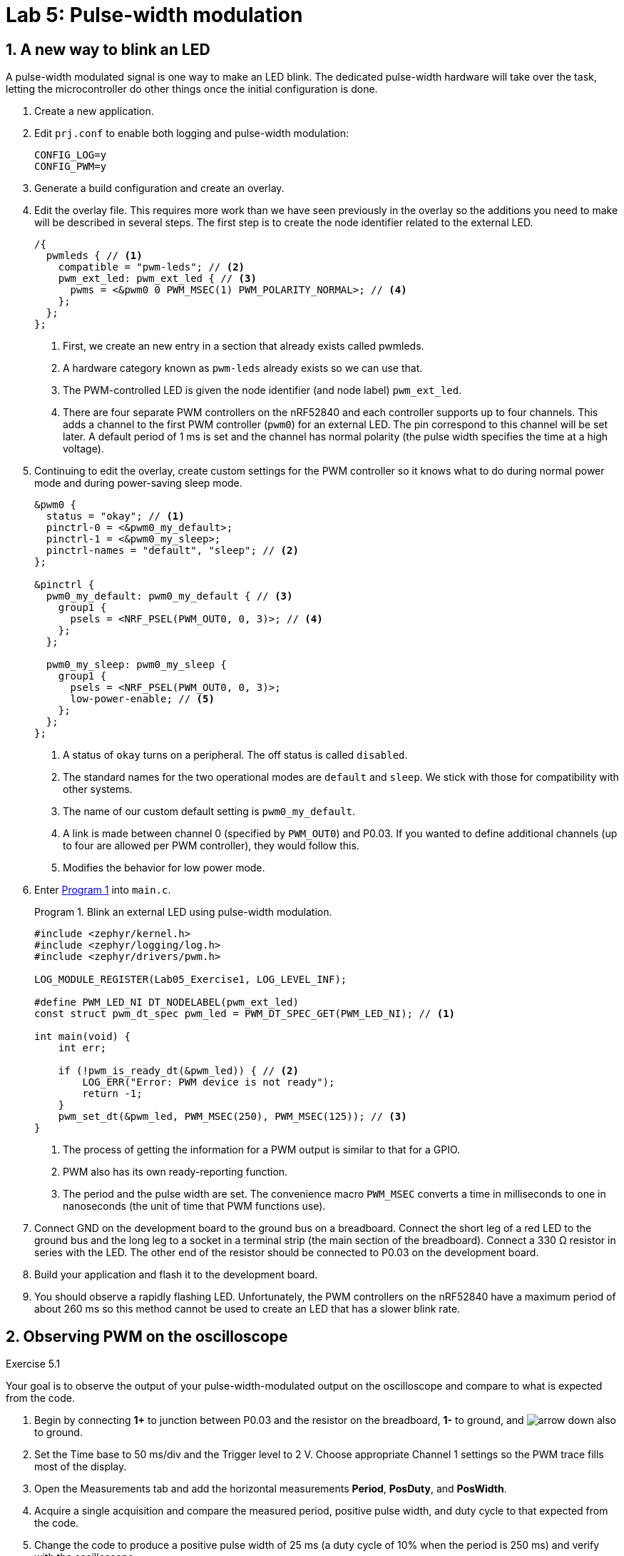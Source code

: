 :lab: 5
:page-downloadlink: lab-5.pdf
:icons: font
:sectnums:
:imagesdir: ../images
:source-language: c
:listing-caption: Program
:example-caption: Exercise
:xrefstyle: short
:experimental:
:stem: latexmath
:nrf-toolchain: v2.6.1
:nrf-sdk: 2.6.1
:Omega: &#937;
:Delta: &#916;
:micro: &#181;
:deg: &#176;
= Lab 5: Pulse-width modulation

== A new way to blink an LED

A pulse-width modulated signal is one way to make an LED blink. The dedicated pulse-width hardware will take over the task, letting the microcontroller do other things once the initial configuration is done.

. Create a new application.
. Edit `prj.conf` to enable both logging and pulse-width modulation:
+
[source]
----
CONFIG_LOG=y
CONFIG_PWM=y
----
+
. Generate a build configuration and create an overlay.
. Edit the overlay file. This requires more work than we have seen previously in the overlay so the additions you need to make will be described in several steps. The first step is to create the node identifier related to the external LED.
+
[source,dts]
----
/{
  pwmleds { // <1>
    compatible = "pwm-leds"; // <2>
    pwm_ext_led: pwm_ext_led { // <3>
      pwms = <&pwm0 0 PWM_MSEC(1) PWM_POLARITY_NORMAL>; // <4>
    };
  };
};
----
<1> First, we create an new entry in a section that already exists called pwmleds.
<2> A hardware category known as `pwm-leds` already exists so we can use that.
<3> The PWM-controlled LED is given the node identifier (and node label) `pwm_ext_led`.
<4> There are four separate PWM controllers on the nRF52840 and each controller supports up to four channels. This adds a channel to the first PWM controller (`pwm0`) for an external LED. The pin correspond to this channel will be set later. A default period of 1 ms is set and the channel has normal polarity (the pulse width specifies the time at a high voltage).
+
. Continuing to edit the overlay, create custom settings for the PWM controller so it knows what to do during normal power mode and during power-saving sleep mode.
+
[source,dts]
----
&pwm0 {
  status = "okay"; // <1>
  pinctrl-0 = <&pwm0_my_default>;
  pinctrl-1 = <&pwm0_my_sleep>;
  pinctrl-names = "default", "sleep"; // <2>
};

&pinctrl {
  pwm0_my_default: pwm0_my_default { // <3>
    group1 {
      psels = <NRF_PSEL(PWM_OUT0, 0, 3)>; // <4>
    };
  };

  pwm0_my_sleep: pwm0_my_sleep {
    group1 {
      psels = <NRF_PSEL(PWM_OUT0, 0, 3)>;
      low-power-enable; // <5>
    };
  };
};
----
<1> A status of `okay` turns on a peripheral. The off status is called `disabled`.
<2> The standard names for the two operational modes are `default` and `sleep`. We stick with those for compatibility with other systems.
<3> The name of our custom default setting is `pwm0_my_default`.
<4> A link is made between channel 0 (specified by `PWM_OUT0`) and P0.03. If you wanted to define additional channels (up to four are allowed per PWM controller), they would follow this.
<5> Modifies the behavior for low power mode.
+
. Enter <<program-pwm-blink>> into `main.c`.
+
[source,c]
[[program-pwm-blink]]
.Blink an external LED using pulse-width modulation.
----
#include <zephyr/kernel.h>
#include <zephyr/logging/log.h>
#include <zephyr/drivers/pwm.h>

LOG_MODULE_REGISTER(Lab05_Exercise1, LOG_LEVEL_INF);

#define PWM_LED_NI DT_NODELABEL(pwm_ext_led)
const struct pwm_dt_spec pwm_led = PWM_DT_SPEC_GET(PWM_LED_NI); // <1>

int main(void) {
    int err;

    if (!pwm_is_ready_dt(&pwm_led)) { // <2>
        LOG_ERR("Error: PWM device is not ready");
        return -1;
    }
    pwm_set_dt(&pwm_led, PWM_MSEC(250), PWM_MSEC(125)); // <3>
}
----
<1> The process of getting the information for a PWM output is similar to that for a GPIO.
<2> PWM also has its own ready-reporting function.
<3> The period and the pulse width are set. The convenience macro `PWM_MSEC` converts a time in milliseconds to one in nanoseconds (the unit of time that PWM functions use).
+
. Connect GND on the development board to the ground bus on a breadboard. Connect the short leg of a red LED to the ground bus and the long leg to a socket in a terminal strip (the main section of the breadboard). Connect a 330 {Omega} resistor in series with the LED. The other end of the resistor should be connected to P0.03 on the development board.
. Build your application and flash it to the development board.
. You should observe a rapidly flashing LED. Unfortunately, the PWM controllers on the nRF52840 have a maximum period of about 260 ms so this method cannot be used to create an LED that has a slower blink rate.

== Observing PWM on the oscilloscope
====
[[exercise-basic-pwm]]
.Exercise {lab}.{counter:exercise}
Your goal is to observe the output of your pulse-width-modulated output on the oscilloscope and compare to what is expected from the code.

. Begin by connecting *1+* to junction between P0.03 and the resistor on the breadboard, *1-* to ground, and image:arrow-down.svg[] also to ground.
. Set the Time base to 50 ms/div and the Trigger level to 2 V.  Choose appropriate Channel 1 settings so the PWM trace fills most of the display.
. Open the Measurements tab and add the horizontal measurements *Period*, *PosDuty*, and *PosWidth*.
. Acquire a single acquisition and compare the measured period, positive pulse width, and duty cycle to that expected from the code.
. Change the code to produce a positive pulse width of 25 ms (a duty cycle of 10% when the period is 250 ms) and verify with the oscilloscope.
. Change the code to produce a positive pulse width of 225 ms (a duty cycle of 90% when the period is 250 ms) and verify with the oscilloscope.
====

== Averaging produces output with more than two states
====
[[exercise-led-brightness-control]]
.Exercise {lab}.{counter:exercise}
If the period is decreased below the ability of your eye to see individual flashes you instead perceive the *average* brightness. In other words, a low duty cycle will look dim and a high duty cycle will look bright. You will use the same program to vary the brightness of an external LED. In this case your eye is doing the averaging. 

. Modify <<program-pwm-blink>> by:
.. adding the following `define` statements before the `main` function:
+
[source,c]
----
#define PWM_PERIOD_MS   1
#define PWM_PERIOD_NS   PWM_PERIOD_MS*1000000
----
+
.. replace the code after the `if` statement checking that the PWM controller is ready with the following:
+
[source,c]
----
    err = pwm_set_dt(&pwm_led, PWM_PERIOD_NS, PWM_PERIOD_NS);
    if (err) {
        LOG_ERR("Error %d in pwm_set_dt()", err);
        return -1;
    }
    LOG_INF("PWM period is %d ms",PWM_PERIOD_MS);
    k_msleep(1000);

    while (true) {
        for (int i = 0; i <= 10; ++i) {
            err = pwm_set_pulse_dt(&pwm_led, i*PWM_PERIOD_NS/10); // <1>
            if (err) {
                LOG_ERR("Error %d in pwm_set_pulse_dt()", err);
                return -1;
            } else {
                LOG_INF("Duty cycle = %d%%",i*10);
            }
            k_msleep(2000);
        }
    }
}
----
<1> This function only changes the pulse width of the PWM. The period is unchanged.
+
. Build and flash the application. If you are a typical human being you should not be able to detect that the LED is actually turning off and on very rapidly.
. Open a terminal connection (from Connected Devices) and observe the logger output.
. Repeat with periods of 10 ms, 20 ms, 50 ms, 100 ms, and 200 ms.  When do you first notice the flicker?

IMPORTANT: When you have finished your observations, discuss the results with the instructor.
====

====
[[exercise-RC-average]]
.Exercise {lab}.{counter:exercise}
You will use the same program to produce a voltage between 0 and and about 3 V using a resistor and a capacitor.  The results will be observed with the oscilloscope.

. Remove the LED and 330 {Omega} resistor from the breadboard.
. Form an _RC_ low-pass filter by connecting the short leg of a 10 {micro}F capacitor to the ground bus. This is a polarized capacitor and will be damaged if you use it backwards. Connect the long leg of the capacitor to a socket in a terminals strip.
. Connect a 10 k{Omega} resistor (brown-black-orange) to the same terminal strip as the capacitor. The other leg of the resistor should be connected to P0.03 (via a jumper wire).
. Set the period in the program to 10 ms.
. Use the oscilloscope to observe the output of the low-pass filter (*1+* to the junction between the resistor and capacitor, *1-* to ground, and image:arrow-down.svg[] to ground). Use a time base of 2 s/div, a time position of 10 s, a channel 1 offset of -2 V, and a range of 500 mV/div.
. Now observe what happens when you change the resistance.  Replace the 10 k{Omega} resistor with a 1 k{Omega} resistor (brown-black-red). What differences do you observe on the oscilloscope?
. Replace the resistor with a 330 {Omega} one.  What differences do you observe on the oscilloscope?

IMPORTANT: When you have finished your observations, discuss the results with the instructor.
====

== Controlling a servo

The position of a servo is controlled using pulse-width modulation. It expects a period of 20 ms and then the positive pulse width determines the position. For the Hitec HS-422 servo a pulse width of 1500 {micro}s sends it 0{deg}. Changing that pulse width by 10 {micro}s changes the angle by 1{deg}. This means -90{deg} is produced with a pulse width of 600 {micro}s and +90{deg} with 2400 {micro}s. This servo should not be driven outside of those ranges.

. Create a new application.
. Create a new folder named `dts` at the top-level of your application (not inside any folder other than the one holding application itself). Inside of the `dts` folder create another folder `bindings`. A _binding_ is the name used in Zephyr for a file that provides a high-level description of a type of hardware. Zephyr looks for these in this particular folder.
. Create a file named `pwm-servo.yaml` inside of the `bindings` folder. Add the following to that file:
+
[source,yaml]
----
description: PWM-driven servo
compatible: "pwm-servo" # <1>
include: base.yaml # <2>
properties:
  pwms: # <3>
    required: true
    type: phandle-array
    description: PWM specifier driving the servo
  min-pulse: # <4>
    required: true
    type: int
    description: Minimum pulse width (nanoseconds)
  max-pulse: # <5>
    required: true
    type: int
    description: Maximum pulse width (nanoseconds)
  deg-to-pw: # <6>
    required: true
    type: int
    description: Conversion factor from degrees to pulse width (nanoseconds)
  center-pw: # <7>
    required: true
    type: int
    description: Pulse width for center position (nanoseconds)
----
<1> This is the name we will use in the devicetree overlay to indicate that this binding should be used.
<2> Bindings can be layered on top of others. In this case this one is built on the `base` binding which provides properties expected for all bindings.
<3> The servo requires a PWM specifier, the same as the `pwm-leds` used earlier.
<4> A new property to hold the minimum pulse width is added. Because servos may be damaged if driven outside of their operating range it is a required property.
<5> The maximum pulse width is also required.
<6> The conversion factor from degrees to pulse width should be specified in the servo description.
<7> The pulse width for the center position is the final property needed to describe operation of the servo.
+
. Edit `prj.conf` to enable both pulse-width modulation and logging. We will also set the logging level for the PWM module so that only errors will be displayed.
+
[source]
----
CONFIG_PWM=y
CONFIG_PWM_LOG_LEVEL_ERR=y
CONFIG_LOG=y
----
+
. Generate a build configuration and create an overlay.
. Edit the overlay file. We are going to add the servo using the binding just created.
+
[source,dts]
----
/{
  servo: hs422_servo {
    compatible = "pwm-servo"; // <1>
    pwms = <&pwm0 0 PWM_MSEC(20) PWM_POLARITY_NORMAL>; // <2>
    min-pulse = <PWM_USEC(600)>; // <3>
    max-pulse = <PWM_USEC(2400)>;
    center-pw = <PWM_USEC(1500)>;
    deg-to-pw = <PWM_USEC(10)>;
  };
};
----
<1> The `compatible` property indicates the binding that should be used.
<2> The default period for a servo is set.
<3> A property holding the minimum allowed pulse width is created and set to 600 {micro}s using one of the convenience macros (which actually converts this to a value in nanoseconds).
+
. Continuing to edit the overlay, create custom settings for the PWM controller so it knows what to do during normal power mode and during power-saving sleep mode. These also define which pin is controlled by the PWM controller.
+
[source,dts]
----
&pwm0 {
  status = "okay";
  pinctrl-0 = <&pwm0_my_default>;
  pinctrl-1 = <&pwm0_my_sleep>;
  pinctrl-names = "default", "sleep";
};

&pinctrl {
  pwm0_my_default: pwm0_my_default {
    group1 {
      psels = <NRF_PSEL(PWM_OUT0, 0, 3)>;
    };
  };

  pwm0_my_sleep: pwm0_my_sleep {
    group1 {
      psels = <NRF_PSEL(PWM_OUT0, 0, 3)>;
      low-power-enable; // <5>
    };
  };
};
----
+
. You are now ready for the actual application code in `main.c`.
+
[source,c]
[[program-servo-twister]]
.Send a servo to a series of pre-defined angles.
----
#include <zephyr/kernel.h>
#include <zephyr/logging/log.h>
#include <zephyr/drivers/pwm.h>

LOG_MODULE_REGISTER(Lab05_Servo, LOG_LEVEL_INF);

#define SERVO DT_NODELABEL(servo)
const struct pwm_dt_spec servo = PWM_DT_SPEC_GET(SERVO);

/* Use DT_PROP() to get servo properties from overlay */
#define SERVO_MIN_PULSE_WIDTH DT_PROP(SERVO, min_pulse) // <1>
#define SERVO_MAX_PULSE_WIDTH DT_PROP(SERVO, max_pulse)
#define SERVO_CENTER DT_PROP(SERVO, center_pw)
#define SERVO_DEG_CONV DT_PROP(SERVO, deg_to_pw)

/** // <2>
 * @brief Convert angle to PWM pulse width
 * 
 * @param angle Servo angle (integer degrees)
 * @return int representing the pulse width (in nanoseconds)
 */
int angle_to_pulsewidth(int angle) { // <3>
    int pw = SERVO_CENTER + angle*SERVO_DEG_CONV;
    if (pw < SERVO_MIN_PULSE_WIDTH) { // <4>
        pw = SERVO_MIN_PULSE_WIDTH;
        LOG_WRN("Out of servo range. Attempted to set to %d", angle);
    }
    if (pw > SERVO_MAX_PULSE_WIDTH) {
        pw = SERVO_MAX_PULSE_WIDTH;
        LOG_WRN("Out of servo range. Attempted to set to %d", angle);
    }
    return pw;
}

int main(void) {
    int angles[] = {0, +30, -30, +60, -60, +90, -90}; // <5>
    int num_angles = 7;

    if (!pwm_is_ready_dt(&servo)) {
        LOG_ERR("PWM controller is not ready");
        return -1;
    }

    while (true) {
        for (int i = 0; i < num_angles; i++) {
            LOG_INF("Angle set to %d deg", angles[i]); // <6> 
            pwm_set_pulse_dt(&servo, angle_to_pulsewidth(angles[i]));
            k_msleep(2000);
        }
    }
}
----
<1> Access the servo-specific properties from the hardware overlay. Notice that the `-` found in the devicetree property name becomes `_` when referring to devicetree property names in the C code. Notice that the C code is now independent of the specific servo used. If you wanted to use a different servo you would only need to change the overlay file.
<2> It is good practice to provide a comment block describing the inputs and output of a function as well as what it does. This one is formatted in the Doxygen style.
<3> A function is defined that takes one input argument (an integer representing an angle in degrees) and the output is also an integer (the number of nanoseconds the pulse width should be for the servo to go to that angle).
<4> The minimum and maximum pulse widths are not automatically enforced. The code you write needs to do that. In this case, if the pulse width is too small, the value is set to the minimum and an error message is sent to the logger module.
<5> Seven angles are stored in an array of integers.
<6> The angles stored in the array are accessed by their index. C starts counting from 0 so the first angle is accessed through `angles[0]` and the seventh angle through `angles[6]`.
+
. The Hitec HS-422 servo requires more power than can supplied directly by the nRF52840 DK development board. An external battery pack is required, but it must be used carefully to avoid damaging your development board.
+
NOTE: An alternative approach is to use a micro servo such as the TowerPro SG92R. This less powerful servo can be driven directly from voltages supplied by the development board.
+
.. Connect the ground bus of a breadboard to a GND socket on the development board.
.. Connect the black lead from a 6 V battery pack to the same ground bus. 
.. Connect the black lead of the servo to the ground bus. It is important that all parts of the system agree on the ground voltage.
+
CAUTION: The power bus on the breadboard should have no connections other than those to be described. Connecting the 6 V of the battery pack (directly or indirectly) to the development board will damage it.
+
.. Connect the red lead of the battery pack to the power bus.
.. Connect the red lead of the servo to the power bus.
.. Connect the yellow lead of the servo to P0.03.
. Build your application and flash it to the development board.
. Start a terminal connection so you can observe logging messages.
. You should observe the servo rotating through a sequence of angles.

== Your Turn

=== Servo controller

====
[[assignment-servo-control]]
.Assignment {lab}.{counter:assignment}
In this exercise you will move the servo to a location selected by button presses.

* BUTTON 1: decreases the current angle by 10{deg}
* BUTTON 2: increases the current angle by 10{deg}
* BUTTON 3: sets the angle to 0{deg}
* BUTTON 4: sets the angle to 90{deg} if the current angle is positive or -90{deg} if the current angle is negative


. Access the GitHub Classroom link for this assignment on Blackboard.
. Follow the usual steps for getting started with a repository from GitHub Classroom.
. Write your code to control the servo. A button should only perform the specified behavior when it has been pressed and then released.
. Test your program.
. Update the `README.md`.

IMPORTANT: When your program and circuit are working successfully, remember to push the commits to the remote repository. Also, take a video of its successful operation (along with your reflection) and upload this to Blackboard.
====

=== Dimmer control

====
[[assignment-dimmer-control]]
.Assignment {lab}.{counter:assignment}

In this assignment you will use three buttons to control the brightness of an external LED. The LED should have brightness levels ranging from 0% (off) to 100% (maximum brightness), adjustable in increments of 10%.

* BUTTON 1 increases the brightness (duty cycle) by 10%.
* BUTTON 2 decreases the brightness (duty cycle) by 10%.
* BUTTON 3 toggles the light off or on. The brightness setting should be remembered when it is toggled off so that when toggled on again the previous brightness setting is restored.

Each button press and release should trigger the corresponding action just once. 

. Create the repository using the GitHub Classroom link on Blackboard.
. Update `main.c` and `README.md`.
. Test your program.

IMPORTANT: When your program and circuit are working successfully, remember to push the commits to the remote repository. Also, take a video of its successful operation (along with your reflection) and upload this to Blackboard.
====




